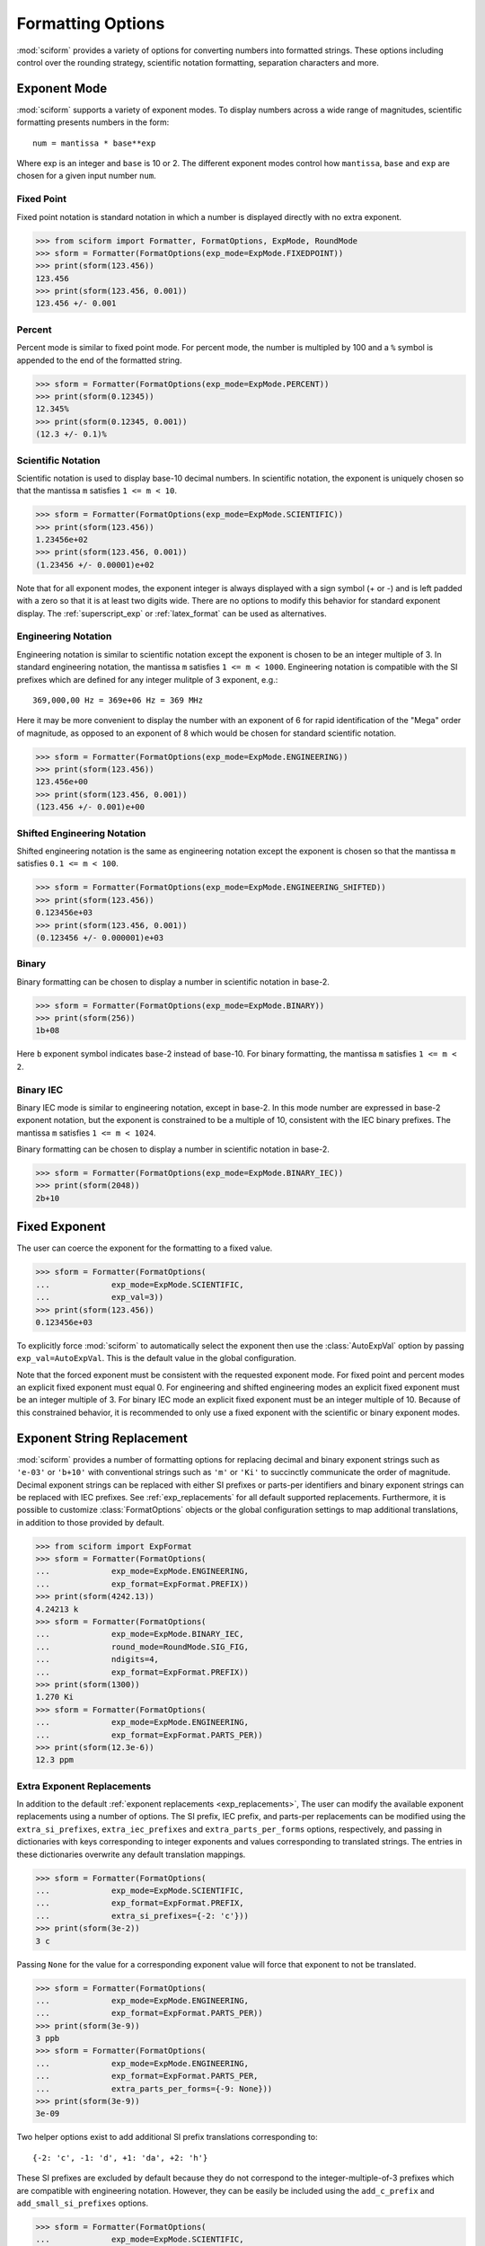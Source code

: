 .. _formatting_options:

##################
Formatting Options
##################

.. module:: sciform
   :noindex:

:mod:`sciform` provides a variety of options for converting numbers into
formatted strings.
These options including control over the rounding strategy, scientific
notation formatting, separation characters and more.

Exponent Mode
=============

:mod:`sciform` supports a variety of exponent modes.
To display numbers across a wide range of magnitudes, scientific
formatting presents numbers in the form::

   num = mantissa * base**exp

Where exp is an integer and ``base`` is 10 or 2.
The different exponent modes control how ``mantissa``, ``base`` and
``exp`` are chosen for a given input number ``num``.

.. _fixed_point:

Fixed Point
-----------

Fixed point notation is standard notation in which a number is displayed
directly with no extra exponent.

>>> from sciform import Formatter, FormatOptions, ExpMode, RoundMode
>>> sform = Formatter(FormatOptions(exp_mode=ExpMode.FIXEDPOINT))
>>> print(sform(123.456))
123.456
>>> print(sform(123.456, 0.001))
123.456 +/- 0.001

.. _percent_mode:

Percent
-------

Percent mode is similar to fixed point mode.
For percent mode, the number is multipled by 100 and a ``%`` symbol is
appended to the end of the formatted string.

>>> sform = Formatter(FormatOptions(exp_mode=ExpMode.PERCENT))
>>> print(sform(0.12345))
12.345%
>>> print(sform(0.12345, 0.001))
(12.3 +/- 0.1)%

.. _scientific:

Scientific Notation
-------------------

Scientific notation is used to display base-10 decimal numbers.
In scientific notation, the exponent is uniquely chosen so that the
mantissa ``m`` satisfies ``1 <= m < 10``.

>>> sform = Formatter(FormatOptions(exp_mode=ExpMode.SCIENTIFIC))
>>> print(sform(123.456))
1.23456e+02
>>> print(sform(123.456, 0.001))
(1.23456 +/- 0.00001)e+02

Note that for all exponent modes, the exponent integer is always displayed
with a sign symbol (+ or -) and is left padded with a zero so that it is
at least two digits wide. There are no options to modify this behavior
for standard exponent display. The :ref:`superscript_exp` or
:ref:`latex_format` can be used as alternatives.

.. _engineering:

Engineering Notation
--------------------

Engineering notation is similar to scientific notation except the
exponent is chosen to be an integer multiple of 3.
In standard engineering notation, the mantissa ``m`` satisfies
``1 <= m < 1000``.
Engineering notation is compatible with the SI prefixes which are
defined for any integer mulitple of 3 exponent, e.g.::

   369,000,00 Hz = 369e+06 Hz = 369 MHz

Here it may be more convenient to display the number with an exponent of
6 for rapid identification of the "Mega" order of magnitude, as opposed
to an exponent of 8 which would be chosen for standard scientific
notation.

>>> sform = Formatter(FormatOptions(exp_mode=ExpMode.ENGINEERING))
>>> print(sform(123.456))
123.456e+00
>>> print(sform(123.456, 0.001))
(123.456 +/- 0.001)e+00

.. _engineering_shifted:

Shifted Engineering Notation
----------------------------

Shifted engineering notation is the same as engineering notation except
the exponent is chosen so that the mantissa ``m`` satisfies
``0.1 <= m < 100``.

>>> sform = Formatter(FormatOptions(exp_mode=ExpMode.ENGINEERING_SHIFTED))
>>> print(sform(123.456))
0.123456e+03
>>> print(sform(123.456, 0.001))
(0.123456 +/- 0.000001)e+03

.. _binary:

Binary
------

Binary formatting can be chosen to display a number in scientific
notation in base-2.

>>> sform = Formatter(FormatOptions(exp_mode=ExpMode.BINARY))
>>> print(sform(256))
1b+08

Here ``b`` exponent symbol indicates base-2 instead of base-10.
For binary formatting, the mantissa ``m`` satisfies ``1 <= m < 2``.

.. _binary_iec:

Binary IEC
----------

Binary IEC mode is similar to engineering notation, except in base-2.
In this mode number are expressed in base-2 exponent notation, but the
exponent is constrained to be a multiple of 10, consistent with the
IEC binary prefixes.
The mantissa ``m`` satisfies ``1 <= m < 1024``.

Binary formatting can be chosen to display a number in scientific
notation in base-2.

>>> sform = Formatter(FormatOptions(exp_mode=ExpMode.BINARY_IEC))
>>> print(sform(2048))
2b+10

Fixed Exponent
==============

The user can coerce the exponent for the formatting to a fixed value.

>>> sform = Formatter(FormatOptions(
...             exp_mode=ExpMode.SCIENTIFIC,
...             exp_val=3))
>>> print(sform(123.456))
0.123456e+03

To explicitly force :mod:`sciform` to automatically select the exponent
then use the :class:`AutoExpVal` option by passing
``exp_val=AutoExpVal``.
This is the default value in the global configuration.

Note that the forced exponent must be consistent with the requested
exponent mode.
For fixed point and percent modes an explicit fixed exponent must equal
0.
For engineering and shifted engineering modes an explicit fixed exponent
must be an integer multiple of 3.
For binary IEC mode an explicit fixed exponent must be an integer
multiple of 10.
Because of this constrained behavior, it is recommended to only use a
fixed exponent with the scientific or binary exponent modes.

Exponent String Replacement
===========================

:mod:`sciform` provides a number of formatting options for replacing
decimal and binary exponent strings such as ``'e-03'`` or ``'b+10'``
with conventional strings such as ``'m'`` or ``'Ki'`` to succinctly
communicate the order of magnitude.
Decimal exponent strings can be replaced with either SI prefixes or
parts-per identifiers and binary exponent strings can be replaced with
IEC prefixes.
See :ref:`exp_replacements` for all default supported
replacements.
Furthermore, it is possible to customize :class:`FormatOptions`
objects or the global configuration settings to map additional
translations, in addition to those provided by default.

>>> from sciform import ExpFormat
>>> sform = Formatter(FormatOptions(
...             exp_mode=ExpMode.ENGINEERING,
...             exp_format=ExpFormat.PREFIX))
>>> print(sform(4242.13))
4.24213 k
>>> sform = Formatter(FormatOptions(
...             exp_mode=ExpMode.BINARY_IEC,
...             round_mode=RoundMode.SIG_FIG,
...             ndigits=4,
...             exp_format=ExpFormat.PREFIX))
>>> print(sform(1300))
1.270 Ki
>>> sform = Formatter(FormatOptions(
...             exp_mode=ExpMode.ENGINEERING,
...             exp_format=ExpFormat.PARTS_PER))
>>> print(sform(12.3e-6))
12.3 ppm

.. _extra_translations:

Extra Exponent Replacements
---------------------------

In addition to the default
:ref:`exponent replacements <exp_replacements>`, The user can modify the
available exponent replacements using a number of options.
The SI prefix, IEC prefix, and parts-per replacements can be modified
using the ``extra_si_prefixes``, ``extra_iec_prefixes`` and
``extra_parts_per_forms`` options, respectively, and passing in
dictionaries with keys corresponding to integer exponents and values
corresponding to translated strings.
The entries in these dictionaries overwrite any default translation
mappings.

>>> sform = Formatter(FormatOptions(
...             exp_mode=ExpMode.SCIENTIFIC,
...             exp_format=ExpFormat.PREFIX,
...             extra_si_prefixes={-2: 'c'}))
>>> print(sform(3e-2))
3 c

Passing ``None`` for the value for a corresponding exponent value will
force that exponent to not be translated.

>>> sform = Formatter(FormatOptions(
...             exp_mode=ExpMode.ENGINEERING,
...             exp_format=ExpFormat.PARTS_PER))
>>> print(sform(3e-9))
3 ppb
>>> sform = Formatter(FormatOptions(
...             exp_mode=ExpMode.ENGINEERING,
...             exp_format=ExpFormat.PARTS_PER,
...             extra_parts_per_forms={-9: None}))
>>> print(sform(3e-9))
3e-09

Two helper options exist to add additional SI prefix translations
corresponding to::

    {-2: 'c', -1: 'd', +1: 'da', +2: 'h'}

These SI prefixes are excluded by default because they do not correspond
to the integer-multiple-of-3 prefixes which are compatible with
engineering notation.
However, they can be easily be included using the ``add_c_prefix`` and
``add_small_si_prefixes`` options.

>>> sform = Formatter(FormatOptions(
...             exp_mode=ExpMode.SCIENTIFIC,
...             exp_format=ExpFormat.PREFIX,
...             add_c_prefix=True))
>>> print(sform(0.025))
2.5 c
>>> sform = Formatter(FormatOptions(
...             exp_mode=ExpMode.SCIENTIFIC,
...             exp_format=ExpFormat.PREFIX,
...             add_small_si_prefixes=True))
>>> print(sform(25))
2.5 da

A parts-per-thousand form, ``ppth``, can be accessed with
the ``add_ppth_form`` option.
Note that ``ppth`` is not a standard notation for "parts-per-thousand",
but it is one that the author has found useful.

>>> sform = Formatter(FormatOptions(
...             exp_mode=ExpMode.ENGINEERING,
...             exp_format=ExpFormat.PARTS_PER,
...             add_ppth_form=True))
>>> print(sform(12.3e-3))
12.3 ppth

.. _rounding:

Rounding
========

:mod:`sciform` provides two rounding strategies: rounding based on
significant figures, and rounding based on decimal places.
In both cases, the rounding applies to the mantissa determined after
identifying the appropriate exponent for display based on the selected
exponent mode.
In some cases, the rounding results in a modification to the chosen
exponent (e.g. when presenting ``9.99`` in scientific exponent mode with
two digits past the decimal point we display  ``"9.99e+00"``, but with
one digit past the decimal point we display ``"1.0e+01"``).
This is taken into account before the final presentation.

If the user does not specify the number of significant digits or the
digits place to which to round, then the decimal numbers are displayed
with full precision.
To explicitly request this behavior, the user may use the
:class:`AutoDigits` sentinel by passing ``ndigits=AutoDigits``.
This is the default value in the global configuration.

Note that surprising behavior may be observed if using :class:`float`
inputs.
A :class:`float` input is handled by first being converted to a string
to realize the minimum number decimal digits necessary for the
:class:`float` to round trip and is then cast to :class:`Decimal`
instance before determining the mantissa and exponent and applying the
rounding algorithm.
See :ref:`dec_and_float` for more details.

Significant Figures
-------------------

For significant figure rounding, first the digits place for the
most-significant digit is identified, then the number is rounded to
the specified number of significant figures below that digits place.
E.g. for ``12345.678`` the most-significant digit appears in the
ten-thousands, or 10\ :sup:`4`, place.
To express this number to 4-significant digits means we should round it
to the tens, or 10\ :sup:`1`, place resulting in ``12350``.

Note that 1001 rounded to 1, 2, or 3 significant figures results in
1000.
This demonstrates that we can't determine how many significant figures
a number was rounded to (or "how many significant figures a number has")
just by looking at the resulting string.

>>> from sciform import RoundMode
>>> sform = Formatter(FormatOptions(
...             exp_mode=ExpMode.ENGINEERING,
...             round_mode=RoundMode.SIG_FIG,
...             ndigits=4))
>>> print(sform(12345.678))
12.35e+03

Here the ``ndigits`` input is used to indicate how many significant
figures should be included.
for significant figure rounding, ``ndigits`` must be an integer
greater than or equal 1.

Decimal Place
-------------

For decimal place rounding we specify the decimal place to which we want
to round using ``ndigits``.
The convention for ``ndigits`` is the same as that for the built-in
`round function <https://docs.python.org/3/library/functions.html#round>`_.
E.g. ``ndigits=2`` means to round to two digits past the decimal place,
the hundredths or 10\ :sup:`-2` place, so that ``12.987`` would be
rounded to ``12.99``.

>>> from sciform import RoundMode
>>> sform = Formatter(FormatOptions(
...             exp_mode=ExpMode.ENGINEERING,
...             round_mode=RoundMode.DEC_PLACE,
...             ndigits=4))
>>> print(sform(12345.678))
12.3457e+03

It is possibe for ``ndigits <= 0``:

>>> from sciform import RoundMode
>>> sform = Formatter(FormatOptions(
...             exp_mode=ExpMode.FIXEDPOINT,
...             round_mode=RoundMode.DEC_PLACE,
...             ndigits=-2))
>>> print(sform(12345.678))
12300

Automatic Rounding
------------------

If the user does not specify ``ndigits`` or the user uses
:class:`AutoDigits` by passing ``ndigits=AutoDigits``, then :mod:`sciform`
will automatically determine how rounding should be performed.

For single value formatting the auto rounding mode will display the
input number with full precision.
For :class:`str`, :class:`int` and :class:`Decimal` inputs this is
unambiguous.
For :class:`float` inputs the :class:`float` is first converted to a
string and then converted to a decimal.
This means that the :class:`float` will be rounded to the minimum
necessary precision for it to "round-trip".
See :ref:`dec_and_float` for more details.

For value/uncertainty formatting, if ``ndigits=AutoDigits`` and
``pdg_sig_figs=False``, then the rounding strategy described in the
previous paragraph is used to round the uncertainty and the value is
rounded to the same decimal place as the uncertainty.
If ``ndigits=AutoDigits`` and ``pdg_sig_figs=True``, then the uncertainty
will be rounded according to the Particle Data Group rounding algorithm
and the value will rounded to the same decimal place as the uncertainty.
See :ref:`pdg_sig_figs` for more details.

If ``ndigits`` is specified (i.e. not ``None``) but
``ndigits!=AutoDigits`` and ``pdg_sig_figs=True`` then ``ValueError``
is raised.

Separators
==========

:mod:`sciform` provides support for some customization for separator
characters within formatting strings.
Different locales use different conventions for the symbol separating
the integral and fractional part of a number, called the decimal symbol.
:mod:`sciform` supports using a period ``'.'`` or comma ``','`` as the
decimal symbol.

Additionally, :mod:`sciform` also supports including separation characters
between groups of three digits both above the decimal symbol and below
the decimal symbols.
``''``, ``','``, ``'.'``, ``' '``, ``'_'`` can all be used as
"upper" separator characters and ``''``, ``' '``, and ``'_'`` can
all be used as "lower" separator characters.
Note that the upper separator character must be different than the
decimal separator.

>>> from sciform import GroupingSeparator
>>> sform = Formatter(FormatOptions(upper_separator=GroupingSeparator.COMMA))
>>> print(sform(12345678.987))
12,345,678.987

>>> from sciform import GroupingSeparator
>>> sform = Formatter(FormatOptions(
...             upper_separator=GroupingSeparator.SPACE,
...             decimal_separator=GroupingSeparator.COMMA,
...             lower_separator=GroupingSeparator.UNDERSCORE))
>>> print(sform(1234567.7654321))
1 234 567,765_432_1

NIST discourages the use of ``','`` or ``'.'`` as thousands seperators
because they can be confused with the decimal separators depending on
the locality. See
`NIST Guide to the SI 10.5.3 <https://www.nist.gov/pml/special-publication-811/nist-guide-si-chapter-10-more-printing-and-using-symbols-and-numbers#1053>`_.

Sign Mode
=========

:mod:`sciform` provides control over the symbol used to indicate whether a
number is positive or negative.
In all cases a ``'-'`` sign is used for negative numbers.
By default, positive numbers are formatted with no sign symbol.
However, :mod:`sciform` includes a mode where positive numbers are always
presented with a ``'+'`` symbol.
:mod:`sciform` also provides a mode where positive numbers include an extra
whitespace in place of a sign symbol.
This mode may be useful to match string lengths when positive and
negatives numbers are being presented together, but without explicitly
including a ``'+'`` symbol.
Note that ``0`` is always considered positive.

>>> from sciform import SignMode
>>> sform = Formatter(FormatOptions(sign_mode=SignMode.NEGATIVE))
>>> print(sform(42))
42
>>> sform = Formatter(FormatOptions(sign_mode=SignMode.ALWAYS))
>>> print(sform(42))
+42
>>> sform = Formatter(FormatOptions(sign_mode=SignMode.SPACE))
>>> print(sform(42))
 42

Capitalization
==============

The capitalization of the exponent character can be controlled

>>> sform = Formatter(FormatOptions(
...             exp_mode=ExpMode.SCIENTIFIC,
...             capitalize=True))
>>> print(sform(42))
4.2E+01
>>> sform = Formatter(FormatOptions(
...             exp_mode=ExpMode.BINARY,
...             capitalize=True))
>>> print(sform(1024))
1B+10

The ``capitalize`` flag also controls the capitalization of ``nan`` and
``inf`` formatting:

>>> print(sform(float('nan')))
NAN
>>> print(sform(float('-inf')))
-INF

Left Filling
============

The :ref:`rounding` options described above can be used to control how
many digits to the right of either the most-significant digit or the
decimal point are displayed.
It is also possible, using "fill" options, to add digits to the left of
the most-significant digit.
The ``fill_mode`` can be used to select either whitespaces ``' '`` or
zeros ``'0'`` as fill characters.
The ``top_dig_place`` option is used to indicate to which digit fill
characters should be added.
E.g. ``top_dig_place=4`` indicates fill characters should be added up
to the 10\ :sup:`4` (ten-thousands) place.

>>> from sciform import FillMode
>>> sform = Formatter(FormatOptions(
...             fill_mode=FillMode.ZERO,
...             top_dig_place=4))
>>> print(sform(42))
00042

.. _superscript_exp:

Superscript Exponent Format
===========================

The ``superscript_exp`` option can be chosen to present exponents in
standard superscript notation as opposed to e.g. ``e+02`` notation.

>>> sform = Formatter(FormatOptions(
...             exp_mode=ExpMode.SCIENTIFIC,
...             superscript_exp=True))
>>> print(sform(789))
7.89×10²

.. _latex_format:

Latex Format
============

The ``latex`` option can be chosen to convert strings into latex
parseable codes.

>>> sform = Formatter(FormatOptions(
...             exp_mode=ExpMode.SCIENTIFIC,
...             exp_val=-1,
...             upper_separator=GroupingSeparator.UNDERSCORE,
...             latex=True))
>>> print(sform(12345))
123\_450\times 10^{-1}
>>> sform = Formatter(FormatOptions(
...             exp_mode=ExpMode.PERCENT,
...             lower_separator=GroupingSeparator.UNDERSCORE,
...             latex=True))
>>> print(sform(0.12345678, 0.00000255))
\left(12.345\_678 \pm 0.000\_255\right)\%

The latex format makes the following changes:

* Convert standard exponent strings such as ``'e+02'`` into latex
  superscript strings like ``'\times 10^{+2}``
* Replace ``'('`` and ``')'`` by latex size-aware delimiters
  ``'\left('`` and ``'\right)'``.
* Replace ``'+/-'`` by ``'\pm'``
* Replace ``'_'`` by ``'\_'``
* Replace ``'%'`` by ``'\%'``
* Exponent replacements such as ``'M'``, ``'Ki'``, or ``'ppb'`` and
  non-finite numbers such as ``'nan'``, ``'NAN'``, ``'inf'``, and
  ``'INF'`` are wrapped in ``'\text{}'``.

Note that use of ``latex`` renders the use of ``unicode_pm`` and
``superscript_exp`` meaningless.

Include Exponent on nan and inf
===============================

Python supports ``'nan'``, ``'inf'``, and
``'-inf'`` numbers which are simply formatted to ``'nan'``, ``'inf'``,
and ``'-inf'`` or ``'NAN'``, ``'INF'``, and ``'-INF'`` respectively
depending on ``capitalize``.
However, if ``nan_inf_exp=True`` (default ``False``), then, for
scientific, percent, engineering, and binary exponent modes, these will
instead be formatted as, e.g. ``'(nan)e+00'``.

>>> sform = Formatter(FormatOptions(
...             exp_mode=ExpMode.SCIENTIFIC,
...             nan_inf_exp=False,
...             capitalize=True))
>>> print(sform(float('-inf')))
-INF
>>> sform = Formatter(FormatOptions(
...             exp_mode=ExpMode.SCIENTIFIC,
...             nan_inf_exp=True,
...             capitalize=True))
>>> print(sform(float('-inf')))
(-INF)E+00
>>> sform = Formatter(FormatOptions(
...             exp_mode=ExpMode.PERCENT,
...             nan_inf_exp=False,
...             capitalize=True))
>>> print(sform(float('-inf')))
-INF
>>> sform = Formatter(FormatOptions(
...             exp_mode=ExpMode.PERCENT,
...             nan_inf_exp=True,
...             capitalize=True))
>>> print(sform(float('-inf')))
(-INF)%

.. _val_unc_formatting_options:

Value/Uncertainty Formatting Options
====================================

For value/uncertainty formatting, the value + uncertainty pair are
formatted as follows.
First, significant figure rounding is applied to the uncertainty
according to the specified precision.
Next the value is rounded to the same position as the uncertainty.
The exponent is then determined using the exponent mode and the larger
of the value or uncertainty.
The value and the uncertainty are then formatted into a single string
according to the options below.

>>> sform = Formatter()
>>> print(sform(123.456, 0.789))
123.456 +/- 0.789

.. _pdg_sig_figs:

Particle Data Group Significant Figures
---------------------------------------

Typically value/uncertainty pairs are formatted with one or two
significant figures displayed for the uncertainty.
The Particle Data Group has
`published an algorithm <https://pdg.lbl.gov/2010/reviews/rpp2010-rev-rpp-intro.pdf>`_
for deciding when to
display uncertainty with one versus two significant figures.
The algorithm is as follows.

* Determine the three most significant digits of the uncertainty. E.g.
  if the uncertainty is 0.004857 then these digits would be 486
* If the scaled uncertainty is between 100 and 354 (inclusive) then the
  uncertainty is rounded and displayed to one digit below its most
  significant digit.
  This means it will have two significant digit.
  E.g. if the uncertainty is 3.03 then it will appear as as 3.0
* If the scaled uncertainty is between 355 and 949 (inclusive) then the
  uncertainty is rounded and displayed to the same digit as the most
  significant digit.
  This means it will have one significant digit.
  E.g. if the uncertainty is 0.76932 then it will appear as 0.8
* If the scaled uncertainty is between 950 and 999 (inclusive) then the
  uncertainty is rounded and displayed to the same digit as the most
  significant digit.
  But 950 and above will always be rounded to 1000 if we round to the
  hundreds place.
  This means there will be two significant digits.
  E.g. if the uncertainty is 0.0099 then it will be displayed as 0.010.

:mod:`sciform` provides the ability to use this algorithm when
formatting value/uncertainty pairs by using significant figure rounding
mode with :class:`AutoDigits` precision and the ``pdg_sig_figs`` flag.

>>> from sciform import AutoDigits
>>> sform = Formatter(FormatOptions(
...             round_mode=RoundMode.SIG_FIG,
...             ndigits=AutoDigits,
...             pdg_sig_figs=True))
>>> print(sform(1, 0.0123))
1.000 +/- 0.012
>>> print(sform(1, 0.0483))
1.00 +/- 0.05
>>> print(sform(1, 0.0997))
1.00 +/- 0.10

If ``ndigits`` is specified (i.e. not ``None``) but
``ndigits!=AutoDigits`` with ``pdg_sig_figs=True`` then ``ValueError`` is
raised.

Plus Minus Symbol Formatting
----------------------------

The user can enable (default) or disable white space around the plus/minus
symbol when formatting value/uncertainties.

>>> sform = Formatter()
>>> print(sform(123.456, 0.789))
123.456 +/- 0.789
>>> sform = Formatter(FormatOptions(unc_pm_whitespace=False))
>>> print(sform(123.456, 0.789))
123.456+/-0.789

The user can also replace the ``'+/-'`` symbol with a unicode ``'±'``
symbol using the ``unicode_pm`` option.

>>> sform = Formatter(FormatOptions(unicode_pm=True))
>>> print(sform(123.456, 0.789))
123.456 ± 0.789

.. _bracket_uncertainty:

Bracket Uncertainty
-------------------

Instead of displaying ``123.456 +/- 0.789``, there is a notation where
the uncertainty is shown in brackets after the value as
``123.456(789)``.
Here the ``(789)`` in parentheses is meant to be "matched up" with the
final three digits of the value so that the 9 in the uncertainty is
understood to appear in the thousandths place.
This format is described in the
`BIPM Guide Section 7.2.2 <https://www.bipm.org/documents/20126/2071204/JCGM_100_2008_E.pdf/cb0ef43f-baa5-11cf-3f85-4dcd86f77bd6#page=37>`_.
We call this format "bracket uncertainty" mode.
:mod:`sciform` provides this functionality via the ``bracket_unc``
option:

>>> sform = Formatter(FormatOptions(bracket_unc=True))
>>> print(sform(123.456, 0.789))
123.456(789)

Or with other options:

>>> sform = Formatter(FormatOptions(
...             ndigits=2,
...             bracket_unc=True))
>>> print(sform(123.456, 0.789))
123.46(79)
>>> sform = Formatter(FormatOptions(
...             ndigits=2,
...             exp_mode=ExpMode.SCIENTIFIC,
...             bracket_unc=True))
>>> print(sform(123.456, 0.789))
(1.2346(79))e+02

Remove Separators for Bracket Uncertainty
--------------------------------------------

In some cases using bracket uncertainty results in digits such that the
decimal point could appear in the uncertainty in the brackets.
For example: ``18.4 +/- 2.1 -> 18.4(2.1)``.
In such cases, there is no official guidance on if the decimal symbol
should be included in the bracket symbols or not.
That is, one may format ``18.4 +/- 2.1 -> 18.4 (21)``.
The interpretation here is that the uncertainty is 21 tenths, since the
least significant digit of the value is in the tenths place.
The author's preference is to keep the decimal symbol because it allows
for rapid "lining up" of the decimal places by eye and it is similar to
`BIPM Guide Section 7.2.2 <https://www.bipm.org/documents/20126/2071204/JCGM_100_2008_E.pdf/cb0ef43f-baa5-11cf-3f85-4dcd86f77bd6#page=37>`_.
example 3 in which the entire uncertainty number is shown in
parentheses.

:mod:`sciform` allows the user to optionally remove the decimal symbol

>>> sform = Formatter(FormatOptions(
...             bracket_unc=True,
...             bracket_unc_remove_seps=False))
>>> print(sform(18.4, 2.1))
18.4(2.1)
>>> sform = Formatter(FormatOptions(
...             bracket_unc=True,
...             bracket_unc_remove_seps=True))
>>> print(sform(18.4, 2.1))
18.4(21)

Note that the ``bracket_unc_remove_seps`` removes *all* separator
symbols from the uncertainty in the brackets.

>>> sform = Formatter(FormatOptions(
...             upper_separator=GroupingSeparator.POINT,
...             decimal_separator=GroupingSeparator.COMMA,
...             lower_separator=GroupingSeparator.UNDERSCORE,
...             bracket_unc=True,
...             bracket_unc_remove_seps=False))
>>> print(sform(987654, 1234.4321))
987.654,000_0(1.234,432_1)
>>> sform = Formatter(FormatOptions(
...             upper_separator=GroupingSeparator.POINT,
...             decimal_separator=GroupingSeparator.COMMA,
...             lower_separator=GroupingSeparator.UNDERSCORE,
...             bracket_unc=True,
...             bracket_unc_remove_seps=True))
>>> print(sform(987654, 1234.4321))
987.654,000_0(12344321)

This latest example demonstrates that the bracket uncertainty mode can
become difficult to read in some cases.
Bracket uncertainty is most useful when the value is at least a few
orders of magnitude larger than the uncertainty and when the uncertainty
is displayed with a small number (e.g. 1 or 2) of significant digits.

Match Value/Uncertainty Width
-----------------------------

If the user passes ``top_dig_place`` into a :class:`Formatter` then that
top digit place will be used to left pad both the value and the
uncertainty.
:mod:`sciform` provides additional control over the left padding of the
value and the uncertainty by allowing the user to left pad to the
maximum of (1) the specified ``top_dig_place``, (2) the most significant
digit of the value, and (3) the most significant digit of the
uncertainty.
This feature is accessed with the ``val_unc_match_widths`` option.

>>> sform = Formatter(FormatOptions(
...             fill_mode=FillMode.ZERO,
...             top_dig_place=2,
...             val_unc_match_widths=False))
>>> print(sform(12345, 1.23))
12345.00 +/- 001.23
>>> sform = Formatter(FormatOptions(
...             fill_mode=FillMode.ZERO,
...             top_dig_place=2,
...             val_unc_match_widths=True))
>>> print(sform(12345, 1.23))
12345.00 +/- 00001.23

